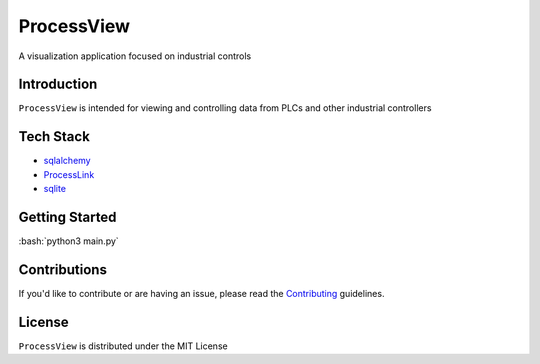 ===========
ProcessView
===========
A visualization application focused on industrial controls

Introduction
============

``ProcessView`` is intended for viewing and controlling data from PLCs and other industrial controllers 

Tech Stack
============
- `sqlalchemy`_
- `ProcessLink`_
- `sqlite`_

.. _sqlalchemy: https://www.sqlalchemy.org/
.. _ProcessLink: https://github.com/asolchen/ProcessLink
.. _sqlite: https://www.sqlite.org/index.html

Getting Started
===============
.. role:: bash(code)
    :language: bash

:bash:`python3 main.py`

Contributions
=============

If you'd like to contribute or are having an issue, please read the `Contributing`_ guidelines.

.. _Contributing: CONTRIBUTING.md

License
=======
``ProcessView`` is distributed under the MIT License
